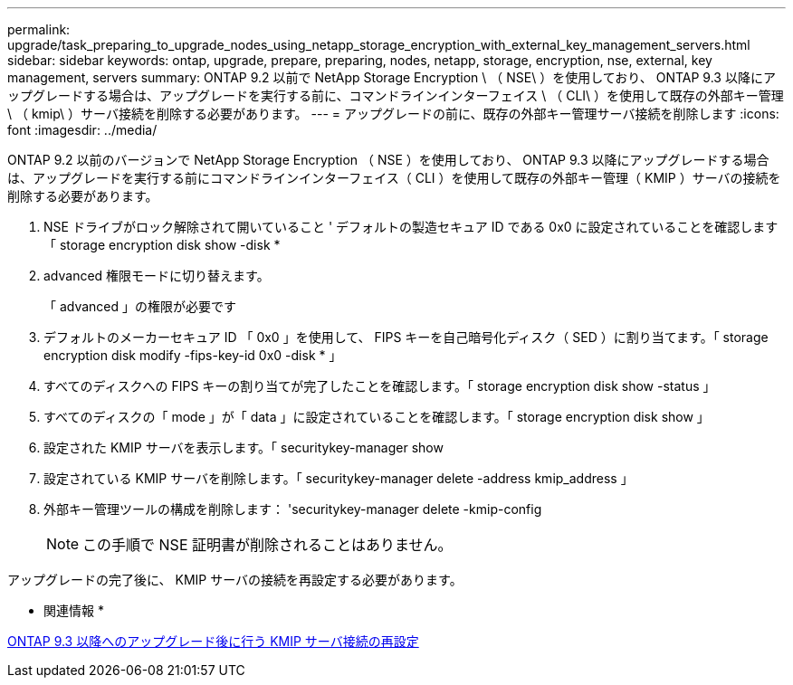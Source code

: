 ---
permalink: upgrade/task_preparing_to_upgrade_nodes_using_netapp_storage_encryption_with_external_key_management_servers.html 
sidebar: sidebar 
keywords: ontap, upgrade, prepare, preparing, nodes, netapp, storage, encryption, nse, external, key management, servers 
summary: ONTAP 9.2 以前で NetApp Storage Encryption \ （ NSE\ ）を使用しており、 ONTAP 9.3 以降にアップグレードする場合は、アップグレードを実行する前に、コマンドラインインターフェイス \ （ CLI\ ）を使用して既存の外部キー管理 \ （ kmip\ ）サーバ接続を削除する必要があります。 
---
= アップグレードの前に、既存の外部キー管理サーバ接続を削除します
:icons: font
:imagesdir: ../media/


[role="lead"]
ONTAP 9.2 以前のバージョンで NetApp Storage Encryption （ NSE ）を使用しており、 ONTAP 9.3 以降にアップグレードする場合は、アップグレードを実行する前にコマンドラインインターフェイス（ CLI ）を使用して既存の外部キー管理（ KMIP ）サーバの接続を削除する必要があります。

. NSE ドライブがロック解除されて開いていること ' デフォルトの製造セキュア ID である 0x0 に設定されていることを確認します「 storage encryption disk show -disk *
. advanced 権限モードに切り替えます。
+
「 advanced 」の権限が必要です

. デフォルトのメーカーセキュア ID 「 0x0 」を使用して、 FIPS キーを自己暗号化ディスク（ SED ）に割り当てます。「 storage encryption disk modify -fips-key-id 0x0 -disk * 」
. すべてのディスクへの FIPS キーの割り当てが完了したことを確認します。「 storage encryption disk show -status 」
. すべてのディスクの「 mode 」が「 data 」に設定されていることを確認します。「 storage encryption disk show 」
. 設定された KMIP サーバを表示します。「 securitykey-manager show
. 設定されている KMIP サーバを削除します。「 securitykey-manager delete -address kmip_address 」
. 外部キー管理ツールの構成を削除します： 'securitykey-manager delete -kmip-config
+

NOTE: この手順で NSE 証明書が削除されることはありません。



アップグレードの完了後に、 KMIP サーバの接続を再設定する必要があります。

* 関連情報 *

xref:task_reconfiguring_kmip_servers_connections_after_upgrading_to_ontap_9_3_or_later.adoc[ONTAP 9.3 以降へのアップグレード後に行う KMIP サーバ接続の再設定]
